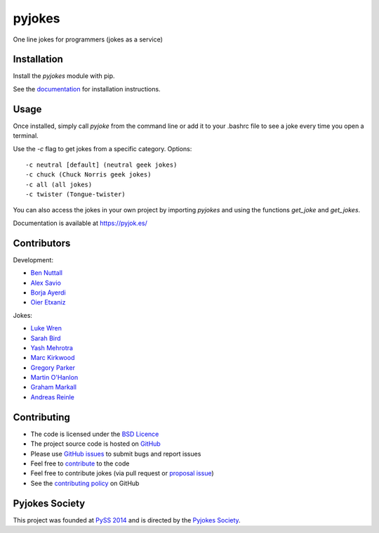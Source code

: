 =======
pyjokes
=======

.. image:: https://badge.fury.io/py/pyjokes.svg
    :target: https://badge.fury.io/py/pyjokes
.. image:: https://travis-ci.org/pyjokes/pyjokes.svg
    :target: https://travis-ci.org/pyjokes/pyjokes
.. image:: https://img.shields.io/codecov/c/github/pyjokes/pyjokes/master.svg?maxAge=2592000
    :target: https://codecov.io/github/pyjokes/pyjokes

One line jokes for programmers (jokes as a service)

Installation
============

Install the `pyjokes` module with pip.

See the `documentation`_ for installation instructions.

Usage
=====

Once installed, simply call `pyjoke` from the command line or add it to your
.bashrc file to see a joke every time you open a terminal.

Use the `-c` flag to get jokes from a specific category. Options::

    -c neutral [default] (neutral geek jokes)
    -c chuck (Chuck Norris geek jokes)
    -c all (all jokes)
    -c twister (Tongue-twister)

You can also access the jokes in your own project by importing `pyjokes` and
using the functions `get_joke` and `get_jokes`.

Documentation is available at https://pyjok.es/

Contributors
============

Development:

* `Ben Nuttall`_
* `Alex Savio`_
* `Borja Ayerdi`_
* `Oier Etxaniz`_

Jokes:

* `Luke Wren`_
* `Sarah Bird`_
* `Yash Mehrotra`_
* `Marc Kirkwood`_
* `Gregory Parker`_
* `Martin O'Hanlon`_
* `Graham Markall`_
* `Andreas Reinle`_


Contributing
============

* The code is licensed under the `BSD Licence`_
* The project source code is hosted on `GitHub`_
* Please use `GitHub issues`_ to submit bugs and report issues
* Feel free to `contribute`_ to the code
* Feel free to contribute jokes (via pull request or `proposal issue`_)
* See the `contributing policy`_ on GitHub

Pyjokes Society
===============

This project was founded at `PySS 2014`_ and is directed by the
`Pyjokes Society`_.


.. _documentation: http://pyjok.es/install/
.. _http://pyjok.es: http://pyjok.es/
.. _Ben Nuttall: https://github.com/bennuttall
.. _Alex Savio: https://github.com/alexsavio
.. _Borja Ayerdi: https://github.com/borjaayerdi
.. _Oier Etxaniz: https://github.com/oiertwo
.. _Luke Wren: https://github.com/wren6991
.. _Sarah Bird: https://github.com/birdsarah
.. _Yash Mehrotra: https://github.com/yashmehrotra
.. _Marc Kirkwood: https://github.com/trojjer
.. _Gregory Parker: https://github.com/ElectronicsGeek
.. _Martin O'Hanlon: https://github.com/martinohanlon
.. _Graham Markall: https://github.com/gmarkall
.. _Andreas Reinle: https://github.com/gras64
.. _BSD Licence: http://opensource.org/licenses/BSD-3-Clause
.. _GitHub: https://github.com/pyjokes/pyjokes
.. _GitHub Issues: https://github.com/pyjokes/pyjokes/issues
.. _contribute: https://github.com/pyjokes/pyjokes/tree/master/CONTRIBUTING.md
.. _proposal issue: https://github.com/pyjokes/pyjokes/issues/10
.. _contributing policy: https://github.com/pyjokes/pyjokes/tree/master/CONTRIBUTING.md
.. _PySS 2014: http://www.pyss.org/
.. _Pyjokes Society: http://pyjok.es/society/
